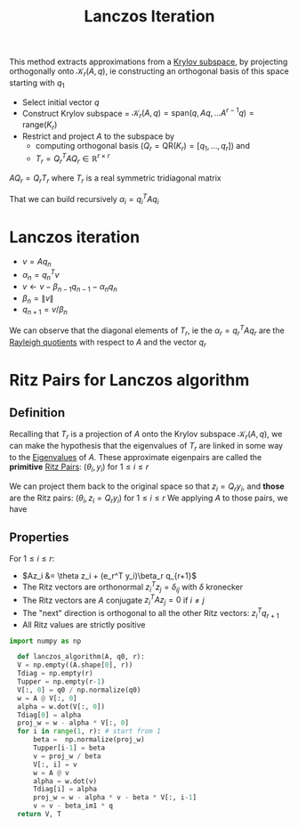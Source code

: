 :PROPERTIES:
:ID:       2ac50dc6-be86-4344-a20f-f9aef7e0ce73
:ROAM_ALIASES: "Lanczos Algorithm"
:END:
#+title: Lanczos Iteration
#+filetags: :LinearAlgebra:
#+startup: latexpreview



This method extracts approximations from a [[id:dc6424ca-a277-43f0-b37c-753435090ea2][Krylov subspace]], by projecting orthogonally onto
$\mathcal{K}_r(A, q)$, ie constructing an orthogonal basis of this space starting with $q_1$

 - Select initial vector $q$
 - Construct Krylov subspace = $\mathcal{K}_r(A, q)=\mathrm{span}(q, Aq, \dots A^{r-1}q) = \mathrm{range}(K_r)$
 - Restrict and project $A$ to the subspace by
   - computing orthogonal basis ($Q_r=\text{QR}(K_r) = [q_1, \dots, q_r]$) and
   - $T_r = Q_r^TAQ_r \in\mathbb{R}^{r \times r}$
   
$AQ_r = Q_rT_r$
where $T_r$ is a real symmetric tridiagonal matrix
\begin{equation}
T_r = \begin{bmatrix}
\alpha_1 & \beta_1 & 0 &\dots & 0 & 0 \\
\beta_1 & \alpha_2 & \beta_2 & \dots & 0 &0  \\
0 & \ddots & \ddots & \ddots & \ddots & \ddots\\
0 & 0 & 0 & \dots & \beta_{r-1} & \alpha_r
\end{bmatrix}
\end{equation}

That we can build recursively
$\alpha_i = q_i^TAq_i$


* Lanczos iteration
  + $v = Aq_n$
  + $\alpha_n = q_n^Tv$
  + $v \gets v - \beta_{n-1}q_{n-1} - \alpha_n q_n$
  + $\beta_n = \|v\|$
  + $q_{n+1} = v/ \beta_n$

\begin{equation}
AQ_j = Q_jT_j + \beta_j q_{j+1} e_j^T \quad \text{ with } \quad Q_j^Tr = 0
\end{equation}

We can observe that the diagonal elements of $T_r$, ie the $\alpha_r =
q_r^TAq_r$ are the [[id:2ad2fbae-6291-4b02-a56c-dfa1b0873941][Rayleigh quotients]] with respect to $A$ and the
vector $q_r$

* Ritz Pairs for Lanczos algorithm
  
** Definition
   Recalling that $T_r$ is a projection of $A$ onto the Krylov subspace
   $\mathcal{K}_r(A, q)$, we can make the hypothesis that the
   eigenvalues of $T_r$ are linked in some way to the [[id:bc5efd27-c136-4dc2-a014-bbe643ea1073][Eigenvalues]] of $A$.
   These approximate eigenpairs are called the *primitive* [[id:af68e6f5-f24d-4157-804f-86d429d964df][Ritz Pairs]]: $(\theta_i, y_i)$ for $1 \leq i \leq r$
   \begin{equation}
 T_ry_i  = \theta_i y_i
   \end{equation}
 We can project them back to the original space so that $z_i = Q_r y_i$, and *those* are the Ritz pairs:
 $(\theta_i, z_i = Q_ry_i)$ for $1 \leq i \leq r$
   We applying $A$ to those pairs, we have
   \begin{align}
 AQ_ry_i &= Q_rT_ry_i + \beta_r q_{r+1}e_r^T y_i\\
 Az_i &= \theta z_i + (e_r^T y_i)\beta_r q_{r+1}
   \end{align}

** Properties
  For $1\leq i \leq r$:
   + $Az_i &= \theta z_i + (e_r^T y_i)\beta_r q_{r+1}$
   + The Ritz vectors are orthonormal $z_i^Tz_j = \delta_{ij}$ with $\delta$ kronecker
   + The Ritz vectors are $A$ conjugate $z_i^TAz_j = 0$ if $i\neq j$
   + The "next" direction is orthogonal to all the other Ritz vectors: $z_i^T q_{r+1}$
   + All Ritz values are strictly positive


 
#+begin_src python
  import numpy as np

    def lanczos_algorithm(A, q0, r):
	V = np.empty((A.shape[0], r))
	Tdiag = np.empty(r)
	Tupper = np.empty(r-1)
	V[:, 0] = q0 / np.normalize(q0)
	w = A @ V[:, 0]
	alpha = w.dot(V[:, 0])
	Tdiag[0] = alpha
	proj_w = w - alpha * V[:, 0]
	for i in range(1, r): # start from 1
	    beta =  np.normalize(proj_w)
	    Tupper[i-1] = beta
	    v = proj_w / beta
	    V[:, i] = v
	    w = A @ v
	    alpha = w.dot(v)
	    Tdiag[i] = alpha
	    proj_w = w - alpha * v - beta * V[:, i-1]
	    v = v - beta_im1 * q
	return V, T
#+end_src
